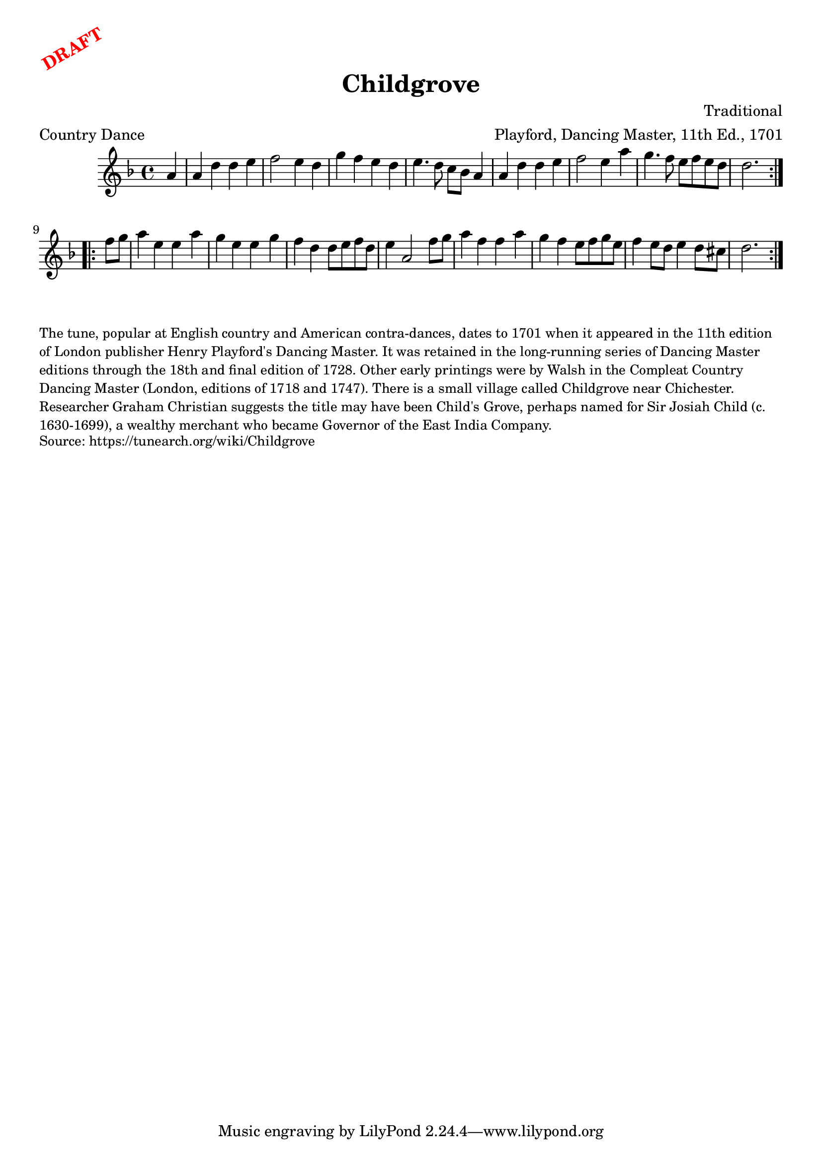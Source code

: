 \version "2.20.0"
\language "english"

\paper {
  print-all-headers = ##t
}

\markup \rotate #30 \large \bold \with-color "red" "DRAFT"

\score {
  \header {
    arranger = "Playford, Dancing Master, 11th Ed., 1701"
    composer = "Traditional"
    origin = "England"
    meter = "Country Dance"
    title = "Childgrove"
  }

  \relative c'' {
    \time 4/4
    \key d \minor

    \repeat volta 2 {
      \partial 4 a4 |
      a4 d d e |
      f2 e4 d |
      g4 f e d |
      e4. d8 c bf a4 |
      a4 d d e f2 e4 a |
      g4. f8 e f e d |
      \partial 2. d2. |
    }

    \repeat volta 2 {
      \partial 4 f8 g |
      a4 e e a |
      g4 e e g |
      f4 d d8 e f d |
      e4 a,2 f'8 g |
      a4 f f a |
      g4 f e8 f g e |
      f4 e8 d e4 d8 cs |
      \partial 2. d2. |
    }
  }
}

\markup \smaller \wordwrap {
  The tune, popular at English country and American contra-dances, dates to 1701 when it appeared in the 11th edition of London publisher Henry Playford's Dancing Master. It was retained in the long-running series of Dancing Master editions through the 18th and final edition of 1728. Other early printings were by Walsh in the Compleat Country Dancing Master (London, editions of 1718 and 1747). There is a small village called Childgrove near Chichester. Researcher Graham Christian suggests the title may have been "Child's Grove," perhaps named for Sir Josiah Child (c. 1630-1699), a wealthy merchant who became Governor of the East India Company.
}
\markup \smaller \wordwrap {
  Source: https://tunearch.org/wiki/Childgrove
}
